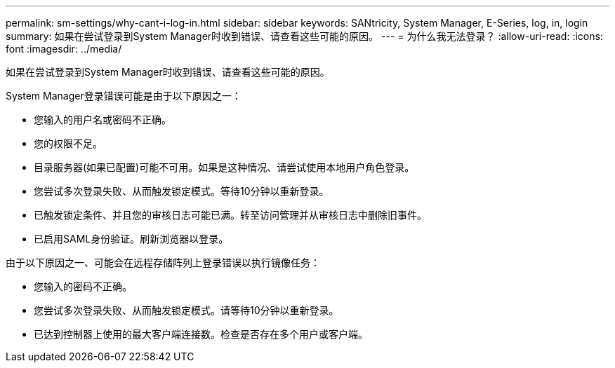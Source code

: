 ---
permalink: sm-settings/why-cant-i-log-in.html 
sidebar: sidebar 
keywords: SANtricity, System Manager, E-Series, log, in, login 
summary: 如果在尝试登录到System Manager时收到错误、请查看这些可能的原因。 
---
= 为什么我无法登录？
:allow-uri-read: 
:icons: font
:imagesdir: ../media/


[role="lead"]
如果在尝试登录到System Manager时收到错误、请查看这些可能的原因。

System Manager登录错误可能是由于以下原因之一：

* 您输入的用户名或密码不正确。
* 您的权限不足。
* 目录服务器(如果已配置)可能不可用。如果是这种情况、请尝试使用本地用户角色登录。
* 您尝试多次登录失败、从而触发锁定模式。等待10分钟以重新登录。
* 已触发锁定条件、并且您的审核日志可能已满。转至访问管理并从审核日志中删除旧事件。
* 已启用SAML身份验证。刷新浏览器以登录。


由于以下原因之一、可能会在远程存储阵列上登录错误以执行镜像任务：

* 您输入的密码不正确。
* 您尝试多次登录失败、从而触发锁定模式。请等待10分钟以重新登录。
* 已达到控制器上使用的最大客户端连接数。检查是否存在多个用户或客户端。

